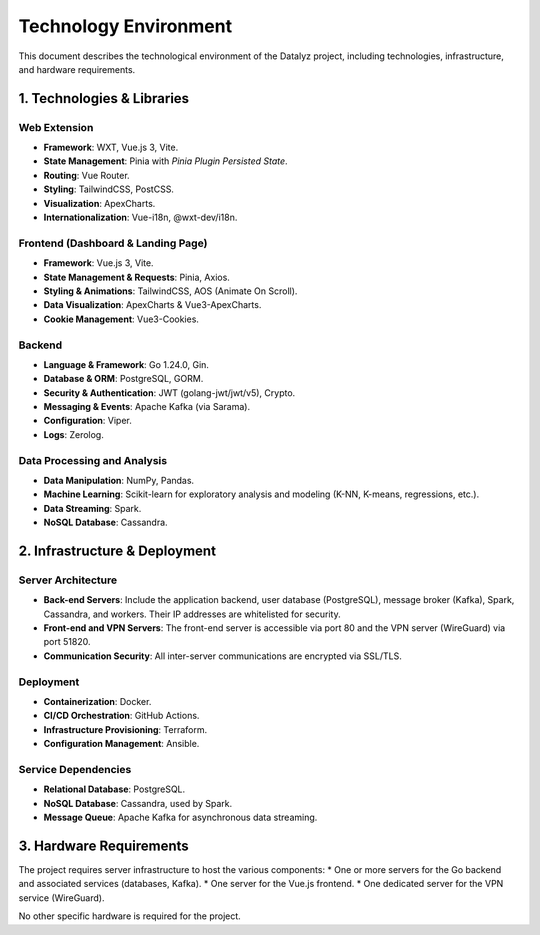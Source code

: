 
.. Datalyz Technology Environment

===========================
Technology Environment
===========================

This document describes the technological environment of the Datalyz project, including technologies, infrastructure, and hardware requirements.

1. Technologies & Libraries
--------------------------

Web Extension
~~~~~~~~~~~~~
*   **Framework**: WXT, Vue.js 3, Vite.
*   **State Management**: Pinia with `Pinia Plugin Persisted State`.
*   **Routing**: Vue Router.
*   **Styling**: TailwindCSS, PostCSS.
*   **Visualization**: ApexCharts.
*   **Internationalization**: Vue-i18n, @wxt-dev/i18n.

Frontend (Dashboard & Landing Page)
~~~~~~~~~~~~~~~~~~~~~~~~~~~~~~~~~~~
*   **Framework**: Vue.js 3, Vite.
*   **State Management & Requests**: Pinia, Axios.
*   **Styling & Animations**: TailwindCSS, AOS (Animate On Scroll).
*   **Data Visualization**: ApexCharts & Vue3-ApexCharts.
*   **Cookie Management**: Vue3-Cookies.

Backend
~~~~~~~
*   **Language & Framework**: Go 1.24.0, Gin.
*   **Database & ORM**: PostgreSQL, GORM.
*   **Security & Authentication**: JWT (golang-jwt/jwt/v5), Crypto.
*   **Messaging & Events**: Apache Kafka (via Sarama).
*   **Configuration**: Viper.
*   **Logs**: Zerolog.

Data Processing and Analysis
~~~~~~~~~~~~~~~~~~~~~~~~~~~
*   **Data Manipulation**: NumPy, Pandas.
*   **Machine Learning**: Scikit-learn for exploratory analysis and modeling (K-NN, K-means, regressions, etc.).
*   **Data Streaming**: Spark.
*   **NoSQL Database**: Cassandra.

2. Infrastructure & Deployment
-----------------------------

Server Architecture
~~~~~~~~~~~~~~~~~~~
*   **Back-end Servers**: Include the application backend, user database (PostgreSQL), message broker (Kafka), Spark, Cassandra, and workers. Their IP addresses are whitelisted for security.
*   **Front-end and VPN Servers**: The front-end server is accessible via port 80 and the VPN server (WireGuard) via port 51820.
*   **Communication Security**: All inter-server communications are encrypted via SSL/TLS.

Deployment
~~~~~~~~~~
*   **Containerization**: Docker.
*   **CI/CD Orchestration**: GitHub Actions.
*   **Infrastructure Provisioning**: Terraform.
*   **Configuration Management**: Ansible.

Service Dependencies
~~~~~~~~~~~~~~~~~~~~
*   **Relational Database**: PostgreSQL.
*   **NoSQL Database**: Cassandra, used by Spark.
*   **Message Queue**: Apache Kafka for asynchronous data streaming.

3. Hardware Requirements
------------------------

The project requires server infrastructure to host the various components:
*   One or more servers for the Go backend and associated services (databases, Kafka).
*   One server for the Vue.js frontend.
*   One dedicated server for the VPN service (WireGuard).

No other specific hardware is required for the project.
